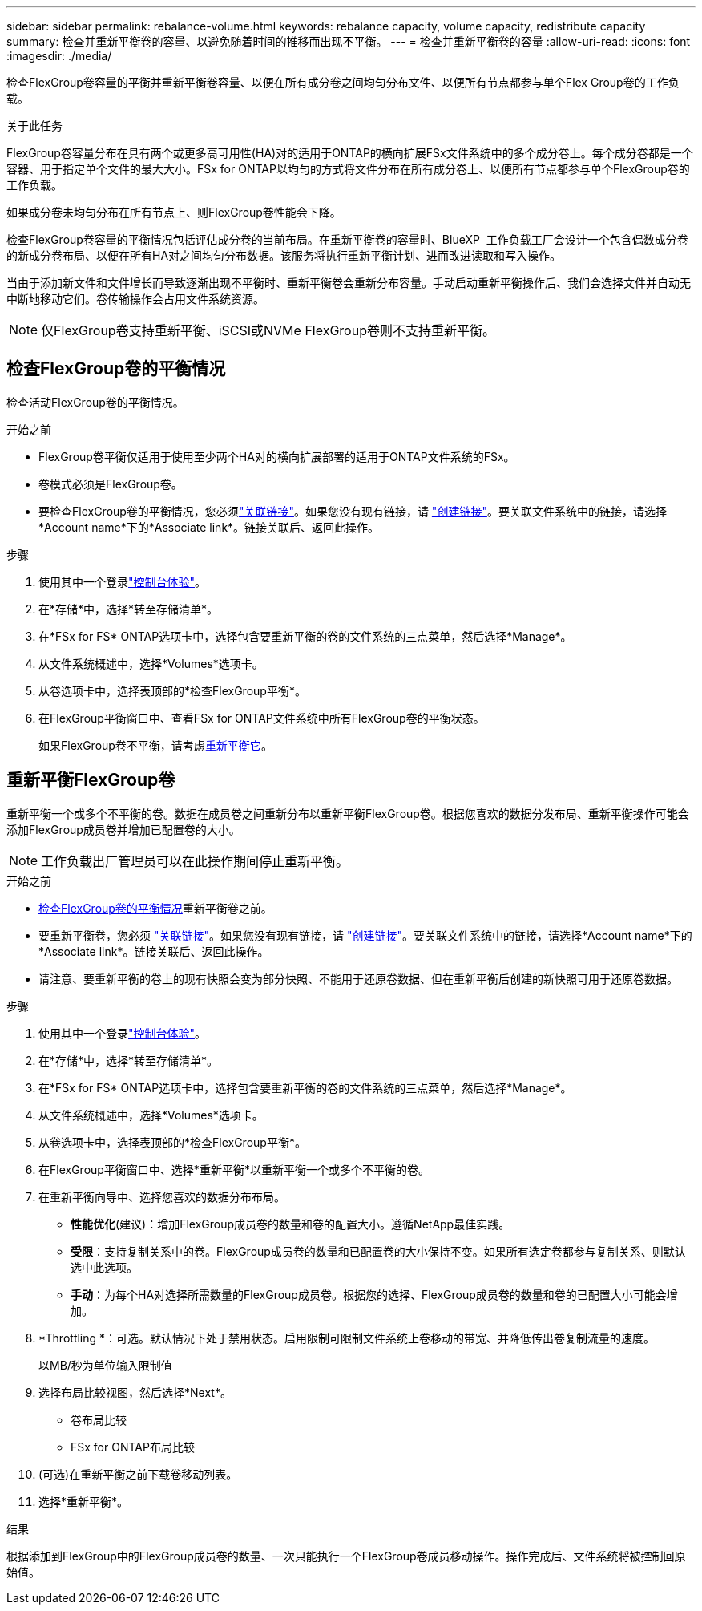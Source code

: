 ---
sidebar: sidebar 
permalink: rebalance-volume.html 
keywords: rebalance capacity, volume capacity, redistribute capacity 
summary: 检查并重新平衡卷的容量、以避免随着时间的推移而出现不平衡。 
---
= 检查并重新平衡卷的容量
:allow-uri-read: 
:icons: font
:imagesdir: ./media/


[role="lead"]
检查FlexGroup卷容量的平衡并重新平衡卷容量、以便在所有成分卷之间均匀分布文件、以便所有节点都参与单个Flex Group卷的工作负载。

.关于此任务
FlexGroup卷容量分布在具有两个或更多高可用性(HA)对的适用于ONTAP的横向扩展FSx文件系统中的多个成分卷上。每个成分卷都是一个容器、用于指定单个文件的最大大小。FSx for ONTAP以均匀的方式将文件分布在所有成分卷上、以便所有节点都参与单个FlexGroup卷的工作负载。

如果成分卷未均匀分布在所有节点上、则FlexGroup卷性能会下降。

检查FlexGroup卷容量的平衡情况包括评估成分卷的当前布局。在重新平衡卷的容量时、BlueXP  工作负载工厂会设计一个包含偶数成分卷的新成分卷布局、以便在所有HA对之间均匀分布数据。该服务将执行重新平衡计划、进而改进读取和写入操作。

当由于添加新文件和文件增长而导致逐渐出现不平衡时、重新平衡卷会重新分布容量。手动启动重新平衡操作后、我们会选择文件并自动无中断地移动它们。卷传输操作会占用文件系统资源。


NOTE: 仅FlexGroup卷支持重新平衡、iSCSI或NVMe FlexGroup卷则不支持重新平衡。



== 检查FlexGroup卷的平衡情况

检查活动FlexGroup卷的平衡情况。

.开始之前
* FlexGroup卷平衡仅适用于使用至少两个HA对的横向扩展部署的适用于ONTAP文件系统的FSx。
* 卷模式必须是FlexGroup卷。
* 要检查FlexGroup卷的平衡情况，您必须link:manage-links.html["关联链接"]。如果您没有现有链接，请 link:create-link.html["创建链接"]。要关联文件系统中的链接，请选择*Account name*下的*Associate link*。链接关联后、返回此操作。


.步骤
. 使用其中一个登录link:https://docs.netapp.com/us-en/workload-setup-admin/console-experiences.html["控制台体验"^]。
. 在*存储*中，选择*转至存储清单*。
. 在*FSx for FS* ONTAP选项卡中，选择包含要重新平衡的卷的文件系统的三点菜单，然后选择*Manage*。
. 从文件系统概述中，选择*Volumes*选项卡。
. 从卷选项卡中，选择表顶部的*检查FlexGroup平衡*。
. 在FlexGroup平衡窗口中、查看FSx for ONTAP文件系统中所有FlexGroup卷的平衡状态。
+
如果FlexGroup卷不平衡，请考虑<<重新平衡FlexGroup卷,重新平衡它>>。





== 重新平衡FlexGroup卷

重新平衡一个或多个不平衡的卷。数据在成员卷之间重新分布以重新平衡FlexGroup卷。根据您喜欢的数据分发布局、重新平衡操作可能会添加FlexGroup成员卷并增加已配置卷的大小。


NOTE: 工作负载出厂管理员可以在此操作期间停止重新平衡。

.开始之前
* <<检查FlexGroup卷的平衡情况,检查FlexGroup卷的平衡情况>>重新平衡卷之前。
* 要重新平衡卷，您必须 link:manage-links.html["关联链接"]。如果您没有现有链接，请 link:create-link.html["创建链接"]。要关联文件系统中的链接，请选择*Account name*下的*Associate link*。链接关联后、返回此操作。
* 请注意、要重新平衡的卷上的现有快照会变为部分快照、不能用于还原卷数据、但在重新平衡后创建的新快照可用于还原卷数据。


.步骤
. 使用其中一个登录link:https://docs.netapp.com/us-en/workload-setup-admin/console-experiences.html["控制台体验"^]。
. 在*存储*中，选择*转至存储清单*。
. 在*FSx for FS* ONTAP选项卡中，选择包含要重新平衡的卷的文件系统的三点菜单，然后选择*Manage*。
. 从文件系统概述中，选择*Volumes*选项卡。
. 从卷选项卡中，选择表顶部的*检查FlexGroup平衡*。
. 在FlexGroup平衡窗口中、选择*重新平衡*以重新平衡一个或多个不平衡的卷。
. 在重新平衡向导中、选择您喜欢的数据分布布局。
+
** *性能优化*(建议)：增加FlexGroup成员卷的数量和卷的配置大小。遵循NetApp最佳实践。
** *受限*：支持复制关系中的卷。FlexGroup成员卷的数量和已配置卷的大小保持不变。如果所有选定卷都参与复制关系、则默认选中此选项。
** *手动*：为每个HA对选择所需数量的FlexGroup成员卷。根据您的选择、FlexGroup成员卷的数量和卷的已配置大小可能会增加。


. *Throttling *：可选。默认情况下处于禁用状态。启用限制可限制文件系统上卷移动的带宽、并降低传出卷复制流量的速度。
+
以MB/秒为单位输入限制值

. 选择布局比较视图，然后选择*Next*。
+
** 卷布局比较
** FSx for ONTAP布局比较


. (可选)在重新平衡之前下载卷移动列表。
. 选择*重新平衡*。


.结果
根据添加到FlexGroup中的FlexGroup成员卷的数量、一次只能执行一个FlexGroup卷成员移动操作。操作完成后、文件系统将被控制回原始值。
